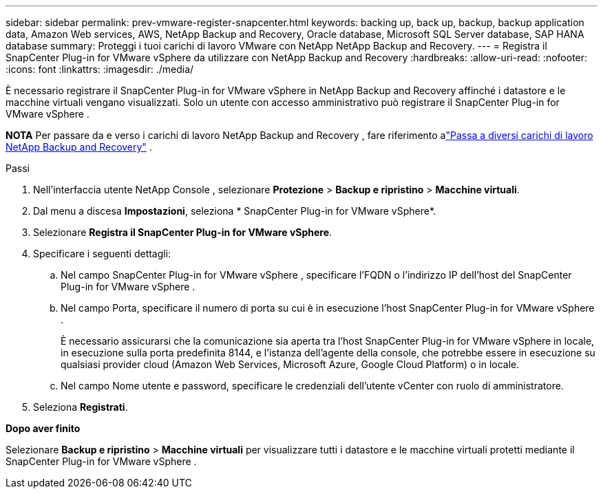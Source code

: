 ---
sidebar: sidebar 
permalink: prev-vmware-register-snapcenter.html 
keywords: backing up, back up, backup, backup application data, Amazon Web services, AWS, NetApp Backup and Recovery, Oracle database, Microsoft SQL Server database, SAP HANA database 
summary: Proteggi i tuoi carichi di lavoro VMware con NetApp NetApp Backup and Recovery. 
---
= Registra il SnapCenter Plug-in for VMware vSphere da utilizzare con NetApp Backup and Recovery
:hardbreaks:
:allow-uri-read: 
:nofooter: 
:icons: font
:linkattrs: 
:imagesdir: ./media/


[role="lead"]
È necessario registrare il SnapCenter Plug-in for VMware vSphere in NetApp Backup and Recovery affinché i datastore e le macchine virtuali vengano visualizzati.  Solo un utente con accesso amministrativo può registrare il SnapCenter Plug-in for VMware vSphere .

[]
====
*NOTA* Per passare da e verso i carichi di lavoro NetApp Backup and Recovery , fare riferimento alink:br-start-switch-ui.html["Passa a diversi carichi di lavoro NetApp Backup and Recovery"] .

====
.Passi
. Nell'interfaccia utente NetApp Console , selezionare *Protezione* > *Backup e ripristino* > *Macchine virtuali*.
. Dal menu a discesa *Impostazioni*, seleziona * SnapCenter Plug-in for VMware vSphere*.
. Selezionare *Registra il SnapCenter Plug-in for VMware vSphere*.
. Specificare i seguenti dettagli:
+
.. Nel campo SnapCenter Plug-in for VMware vSphere , specificare l'FQDN o l'indirizzo IP dell'host del SnapCenter Plug-in for VMware vSphere .
.. Nel campo Porta, specificare il numero di porta su cui è in esecuzione l'host SnapCenter Plug-in for VMware vSphere .
+
È necessario assicurarsi che la comunicazione sia aperta tra l'host SnapCenter Plug-in for VMware vSphere in locale, in esecuzione sulla porta predefinita 8144, e l'istanza dell'agente della console, che potrebbe essere in esecuzione su qualsiasi provider cloud (Amazon Web Services, Microsoft Azure, Google Cloud Platform) o in locale.

.. Nel campo Nome utente e password, specificare le credenziali dell'utente vCenter con ruolo di amministratore.


. Seleziona *Registrati*.


*Dopo aver finito*

Selezionare *Backup e ripristino* > *Macchine virtuali* per visualizzare tutti i datastore e le macchine virtuali protetti mediante il SnapCenter Plug-in for VMware vSphere .
